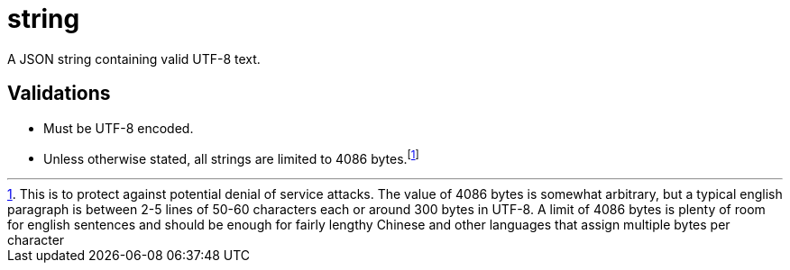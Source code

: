 = string

A JSON string containing valid UTF-8 text.

== Validations

- Must be UTF-8 encoded.
- Unless otherwise stated, all strings are limited to 4086 bytes.footnote:[
  This is to protect against potential denial of service attacks. The value of
  4086 bytes is somewhat arbitrary, but a typical english paragraph is between
  2-5 lines of 50-60 characters each or around 300 bytes in UTF-8. A limit of
  4086 bytes is plenty of room for english sentences and should be enough for
  fairly lengthy Chinese and other languages that assign multiple bytes per
  character]
